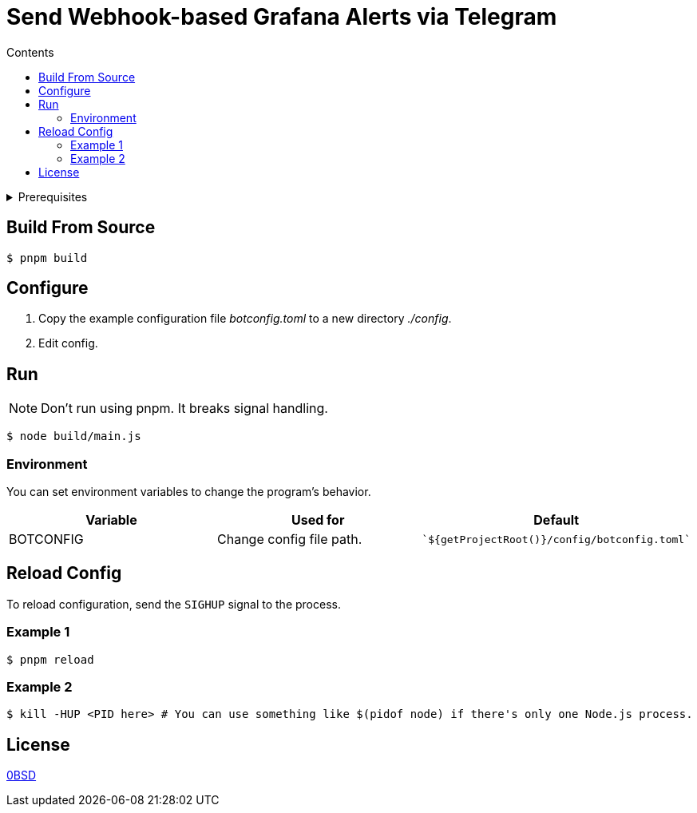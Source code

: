 = Send Webhook-based Grafana Alerts via Telegram
:toc:
:toc-title: Contents

[%collapsible,title=Prerequisites]
====
NOTE: If you are planning to run it in Docker, ignore this list.

- Node.js latest
- pnpm
====

== Build From Source
[,console]
----
$ pnpm build
----

== Configure
. Copy the example configuration file _botconfig.toml_ to a new directory _./config_.
. Edit config.

== Run
NOTE: Don't run using pnpm. It breaks signal handling.

[,console]
----
$ node build/main.js
----

=== Environment
You can set environment variables to change the program's behavior.

|===
|Variable |Used for |Default

|BOTCONFIG
|Change config file path.
a|
[,typescript]
----
`${getProjectRoot()}/config/botconfig.toml`
----
|===

== Reload Config
To reload configuration, send the `SIGHUP` signal to the process.

=== Example 1

[,console]
----
$ pnpm reload
----

=== Example 2

[,console]
----
$ kill -HUP <PID here> # You can use something like $(pidof node) if there's only one Node.js process.
----

== License
link:./LICENSE[0BSD]
